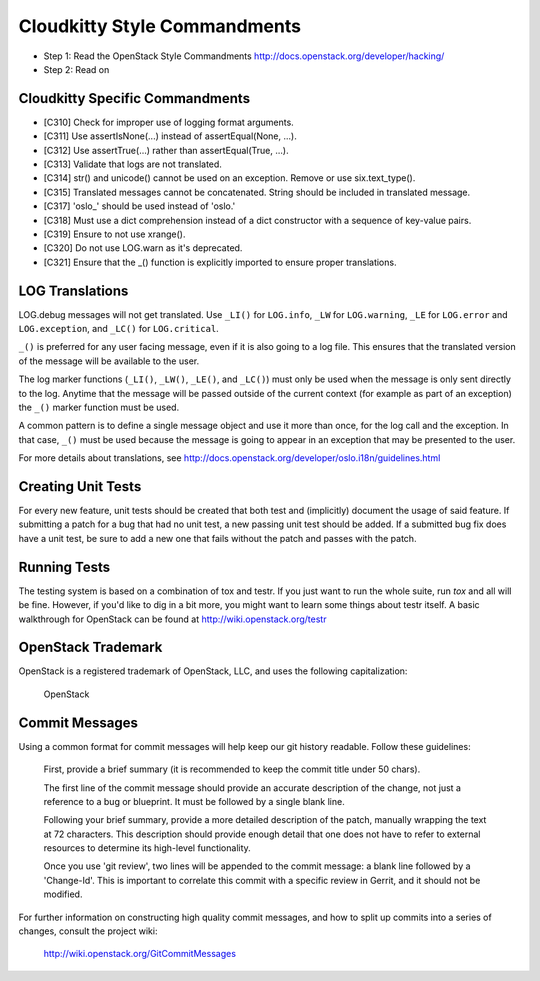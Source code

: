 Cloudkitty Style Commandments
=============================

- Step 1: Read the OpenStack Style Commandments
  http://docs.openstack.org/developer/hacking/
- Step 2: Read on


Cloudkitty Specific Commandments
--------------------------------

- [C310] Check for improper use of logging format arguments.
- [C311] Use assertIsNone(...) instead of assertEqual(None, ...).
- [C312] Use assertTrue(...) rather than assertEqual(True, ...).
- [C313] Validate that logs are not translated.
- [C314] str() and unicode() cannot be used on an exception. Remove or use six.text_type().
- [C315] Translated messages cannot be concatenated.  String should be
  included in translated message.
- [C317] 'oslo_' should be used instead of 'oslo.'
- [C318] Must use a dict comprehension instead of a dict constructor
  with a sequence of key-value pairs.
- [C319] Ensure to not use xrange().
- [C320] Do not use LOG.warn as it's deprecated.
- [C321] Ensure that the _() function is explicitly imported to ensure proper translations.

LOG Translations
----------------

LOG.debug messages will not get translated. Use  ``_LI()`` for
``LOG.info``, ``_LW`` for ``LOG.warning``, ``_LE`` for ``LOG.error``
and ``LOG.exception``, and ``_LC()`` for ``LOG.critical``.

``_()`` is preferred for any user facing message, even if it is also
going to a log file.  This ensures that the translated version of the
message will be available to the user.

The log marker functions (``_LI()``, ``_LW()``, ``_LE()``, and ``_LC()``)
must only be used when the message is only sent directly to the log.
Anytime that the message will be passed outside of the current context
(for example as part of an exception) the ``_()`` marker function
must be used.

A common pattern is to define a single message object and use it more
than once, for the log call and the exception.  In that case, ``_()``
must be used because the message is going to appear in an exception that
may be presented to the user.

For more details about translations, see
http://docs.openstack.org/developer/oslo.i18n/guidelines.html

Creating Unit Tests
-------------------
For every new feature, unit tests should be created that both test and
(implicitly) document the usage of said feature. If submitting a patch for a
bug that had no unit test, a new passing unit test should be added. If a
submitted bug fix does have a unit test, be sure to add a new one that fails
without the patch and passes with the patch.

Running Tests
-------------
The testing system is based on a combination of tox and testr. If you just
want to run the whole suite, run `tox` and all will be fine. However, if
you'd like to dig in a bit more, you might want to learn some things about
testr itself. A basic walkthrough for OpenStack can be found at
http://wiki.openstack.org/testr

OpenStack Trademark
-------------------

OpenStack is a registered trademark of OpenStack, LLC, and uses the
following capitalization:

   OpenStack

Commit Messages
---------------
Using a common format for commit messages will help keep our git history
readable. Follow these guidelines:

  First, provide a brief summary (it is recommended to keep the commit title
  under 50 chars).

  The first line of the commit message should provide an accurate
  description of the change, not just a reference to a bug or
  blueprint. It must be followed by a single blank line.

  Following your brief summary, provide a more detailed description of
  the patch, manually wrapping the text at 72 characters. This
  description should provide enough detail that one does not have to
  refer to external resources to determine its high-level functionality.

  Once you use 'git review', two lines will be appended to the commit
  message: a blank line followed by a 'Change-Id'. This is important
  to correlate this commit with a specific review in Gerrit, and it
  should not be modified.

For further information on constructing high quality commit messages,
and how to split up commits into a series of changes, consult the
project wiki:

   http://wiki.openstack.org/GitCommitMessages
